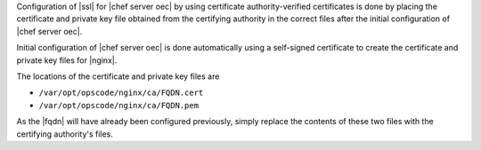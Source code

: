 .. The contents of this file may be included in multiple topics.
.. This file should not be changed in a way that hinders its ability to appear in multiple documentation sets.

Configuration of |ssl| for |chef server oec| by using certificate authority-verified certificates is done by placing the certificate and private key file obtained from the certifying authority in the correct files after the initial configuration of |chef server oec|.

Initial configuration of |chef server oec| is done automatically using a self-signed certificate to create the certificate and private key files for |nginx|.

The locations of the certificate and private key files are 

* ``/var/opt/opscode/nginx/ca/FQDN.cert``
* ``/var/opt/opscode/nginx/ca/FQDN.pem``

As the |fqdn| will have already been configured previously, simply replace the contents of these two files with the certifying authority's files.

